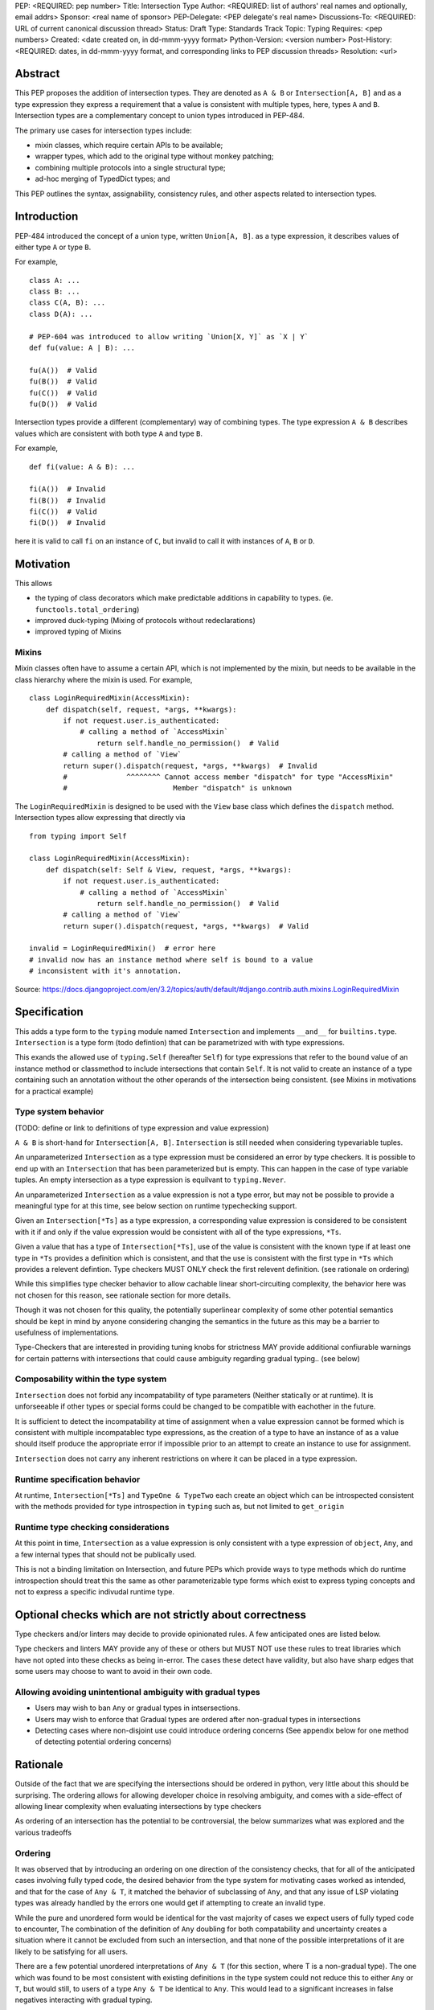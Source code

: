 PEP: <REQUIRED: pep number>
Title: Intersection Type
Author: <REQUIRED: list of authors' real names and optionally, email addrs>
Sponsor: <real name of sponsor>
PEP-Delegate: <PEP delegate's real name>
Discussions-To: <REQUIRED: URL of current canonical discussion thread>
Status: Draft
Type: Standards Track
Topic: Typing
Requires: <pep numbers>
Created: <date created on, in dd-mmm-yyyy format>
Python-Version: <version number>
Post-History: <REQUIRED: dates, in dd-mmm-yyyy format, and corresponding links to PEP discussion threads>
Resolution: <url>


Abstract
========

This PEP proposes the addition of intersection types.
They are denoted as ``A & B`` or ``Intersection[A, B]`` and as a
type expression they express a requirement that a value is consistent with
multiple types, here, types ``A`` and ``B``.
Intersection types are a complementary concept to union types introduced
in PEP-484.

The primary use cases for intersection types include:

- mixin classes, which require certain APIs to be available;
- wrapper types, which add to the original type without monkey patching;
- combining multiple protocols into a single structural type;
- ad-hoc merging of TypedDict types; and

This PEP outlines the syntax, assignability, consistency rules, and
other aspects related to intersection types.

Introduction
============

PEP-484 introduced the concept of a union type, written ``Union[A, B]``.
as a type expression, it describes values of either type ``A`` or type ``B``.

For example,

::

    class A: ...
    class B: ...
    class C(A, B): ...
    class D(A): ...

    # PEP-604 was introduced to allow writing `Union[X, Y]` as `X | Y`
    def fu(value: A | B): ...

    fu(A())  # Valid
    fu(B())  # Valid
    fu(C())  # Valid
    fu(D())  # Valid

Intersection types provide a different (complementary) way of combining types.
The type expression ``A & B`` describes values which are consistent with both type ``A`` and type ``B``.

For example,

::

    def fi(value: A & B): ...

    fi(A())  # Invalid
    fi(B())  # Invalid
    fi(C())  # Valid
    fi(D())  # Invalid

here it is valid to call ``fi`` on an instance of ``C``, but invalid to call it with instances of
``A``, ``B`` or ``D``.

Motivation
==========

This allows

- the typing of class decorators which make predictable additions in capability
  to types. (ie. ``functools.total_ordering``)
- improved duck-typing (Mixing of protocols without redeclarations)
- improved typing of Mixins

Mixins
------

Mixin classes often have to assume a certain API, which is not implemented by the mixin, but needs
to be available in the class hierarchy where the mixin is used.
For example,

::

    class LoginRequiredMixin(AccessMixin):
        def dispatch(self, request, *args, **kwargs):
            if not request.user.is_authenticated:
                # calling a method of `AccessMixin`
        	    return self.handle_no_permission()  # Valid
            # calling a method of `View`
            return super().dispatch(request, *args, **kwargs)  # Invalid
            #              ^^^^^^^^ Cannot access member "dispatch" for type "AccessMixin"
            #                         Member "dispatch" is unknown

The ``LoginRequiredMixin`` is designed to be used with the ``View`` base class which defines the
``dispatch`` method.
Intersection types allow expressing that directly via

::

    from typing import Self

    class LoginRequiredMixin(AccessMixin):
        def dispatch(self: Self & View, request, *args, **kwargs):
            if not request.user.is_authenticated:
                # calling a method of `AccessMixin`
        	    return self.handle_no_permission()  # Valid
            # calling a method of `View`
            return super().dispatch(request, *args, **kwargs)  # Valid

    invalid = LoginRequiredMixin()  # error here
    # invalid now has an instance method where self is bound to a value
    # inconsistent with it's annotation.

Source: https://docs.djangoproject.com/en/3.2/topics/auth/default/#django.contrib.auth.mixins.LoginRequiredMixin


Specification
=============

This adds a type form to the ``typing`` module named ``Intersection``
and implements ``__and__`` for ``builtins.type``. ``Intersection`` is a type
form (todo defintion) that can be parametrized with with type expressions.

This exands the allowed use of ``typing.Self`` (hereafter ``Self``) for type
expressions that refer to the bound value of an instance method or classmethod
to include intersections that contain ``Self``. It is not valid to create an
instance of a type containing such an annotation without the other operands
of the intersection being consistent.
(see Mixins in motivations for a practical example)


Type system behavior
--------------------

(TODO: define or link to definitions of type expression and value expression)

``A & B`` is short-hand for ``Intersection[A, B]``. ``Intersection`` is still
needed when considering typevariable tuples.

An unparameterized ``Intersection`` as a type expression must be considered an
error by type checkers. It is possible to end up with an ``Intersection``
that has been parameterized but is empty. This can happen in the case of type
variable tuples. An empty intersection as a type expression is equilvant to
``typing.Never``.

An unparameterized ``Intersection`` as a value expression is not a type error,
but may not be possible to provide a meaningful type for at this time, see
below section on runtime typechecking support.

Given an ``Intersection[*Ts]`` as a type expression, a corresponding value
expression is considered to be consistent with it if and only if the value
expression would be consistent with all of the type expressions, ``*Ts``.

Given a value that has a type of ``Intersection[*Ts]``, use of the value is
consistent with the known type if at least one type in ``*Ts`` provides a
definition which is consistent, and that the use is consistent with the first
type in ``*Ts`` which provides a relevent defintion. Type checkers MUST ONLY
check the first relevent definition. (see rationale on ordering)

While this simplifies type checker behavior to allow cachable linear
short-circuiting complexity, the behavior here was not chosen for this reason,
see rationale section for more details.

Though it was not chosen for this quality, the potentially superlinear
complexity of some other potential semantics should be kept in mind by anyone
considering changing the semantics in the future as this may be a barrier
to usefulness of implementations.

Type-Checkers that are interested in providing tuning knobs for strictness
MAY provide additional confiurable warnings for certain patterns with
intersections that could cause ambiguity regarding gradual typing.. (see below)


Composability within the type system
------------------------------------

``Intersection`` does not forbid any incompatability of type parameters
(Neither statically or at runtime). It is unforseeable if other types or
special forms could be changed to be compatible with eachother in the future.

It is sufficient to detect the incompatability at time of assignment when a
value expression cannot be formed which is consistent with multiple
incompatablec type expressions, as the creation of a type to have an instance
of as a value should itself produce the appropriate error if impossible prior
to an attempt to create an instance to use for assignment.

``Intersection`` does not carry any inherent restrictions on where it can be
placed in a type expression.


Runtime specification behavior
------------------------------

At runtime, ``Intersection[*Ts]`` and ``TypeOne & TypeTwo`` each create an
object which can be introspected consistent with the methods provided for type
introspection in ``typing`` such as, but not limited to ``get_origin``


Runtime type checking considerations
------------------------------------

At this point in time, ``Intersection`` as a value expression is only
consistent with a type expression of ``object``, ``Any``, and a few internal
types that should not be publically used.

This is not a binding limitation on Intersection, and future PEPs which provide
ways to type methods which do runtime introspection should treat this the same
as other parameterizable type forms which exist to express typing concepts
and not to express a specific indivudal runtime type.


Optional checks which are not strictly about correctness
========================================================

Type checkers and/or linters may decide to provide opinionated rules.
A few anticipated ones are listed below.

Type checkers and linters MAY provide any of these or others but MUST NOT
use these rules to treat libraries which have not opted into these checks as
being in-error. The cases these detect have validity, but also have sharp edges
that some users may choose to want to avoid in their own code.


Allowing avoiding unintentional ambiguity with gradual types
------------------------------------------------------------

- Users may wish to ban ``Any`` or gradual types in intsersections.
- Users may wish to enforce that Gradual types are ordered after
  non-gradual types in intersections
- Detecting cases where non-disjoint use could introduce ordering concerns
  (See appendix below for one method of detecting potential ordering concerns)

Rationale
=========

Outside of the fact that we are specifying the intersections should be ordered
in python, very little about this should be surprising. The ordering allows
for allowing developer choice in resolving ambiguity, and comes with
a side-effect of allowing linear complexity when evaluating
intersections by type checkers

As ordering of an intersection has the potential to be controversial,
the below summarizes what was explored and the various tradeoffs

Ordering
--------

It was observed that by introducing an ordering on one direction of the
consistency checks, that for all of the anticipated cases involving fully typed
code, the desired behavior from the type system for motivating cases worked as
intended, and that for the case of ``Any & T``, it matched the behavior of
subclassing of ``Any``, and that any issue of LSP violating types was already
handled by the errors one would get if attempting to create an invalid type.

While the pure and unordered form would be identical for the vast majority of
cases we expect users of fully typed code to encounter, The combination of the
definition of  ``Any`` doubling for both compatability and uncertainty creates
a situation where it cannot be excluded from such an intersection, and that
none of the possible interpretations of it are likely to be satisfying for all
users.

There are a few potential unordered interpretations of ``Any & T``
(for this section, where T is a non-gradual type).
The one which was found to be most consistent with existing definitions in the
type system could not reduce this to either ``Any`` or ``T``, but would still,
to users of a type ``Any & T`` be identical to ``Any``. This would lead to a
significant increases in false negatives interacting with gradual typing.

Banning ``Any`` from intersections to prevent this edge case would create
significant complications for untyped imports, unbound type variables, and the
general purpose intent of ``Any`` as a means of compatability in the framework
of gradual typing.

Other considered ways of resolving this in particular was to reword ``Any``'s
compatability to be more flexible, and treat it as always yielding to a known
implementation; However, this would increase the complexity of ``Any``, as well
as create situations where diamond patterns *may* have been resolved, but the
type system would not know, leading to increased un-typable false-positives.

Choosing to err on the side of False positives would be better for those
wanting the immediate feedbacks on type safety in an IDE that many users have
attributed to productiveness.

Choosing to err on the side of false negatives would be more in line with the
definition of compatability provided by ``Any``

Since an unordered intersection can create an erosion of the barrier between
typed an untyped code, no longer coercing from one to another, but being
possible to mix and match, it is predictable that making a decision either way
on this would to lead to increased friction between typed and untyped code, and
increase pressure to more fully type code or to treat code that still can't be
expressed by the type, but which needed to interact with typed code as taboo.

The ordering allows expressing preferring either the False positives for the
implied possible diamond pattern with untyped things (``T & Any``) and a narrow
remedy for it (``P & T & Any``) where ``P`` is a protocol expressing how the
diamond pattern was actually resolved.

The ordering also allows expressing prefering not to get warnings for the
implied possible diamond pattern: (``Any & T``)

Neither of these provide warnings for things not provided by ``T``, the scope
of the ordering mattering is only in the overlap.

(TODO add table comparing effects of each option in each of meaningful cases, highlighting the equivalence to unordered in most cases)

Backwards Compatibility
=======================

This PEP expands the allowed use of ``Self`` to better handle mixins,
this change is not done in a backwards incompatible manner.

The implementation of ``__and__`` for the builtin ``type`` may result in
runtime uses of type introspection to misbehave for user defined types using
a metaclass which defines ``__and__`` for some purpose.

The considerations are similar to the prior implementing of ``|`` for types.


Security Implications
=====================

None


How to Teach This
=================

At the most universal level, Intersections just express that a value must
be consistent with all of the types of the Intersection.
This is a clear parallel to Unions, which express that a value must be
consistent with one of the types of the Union.

When teaching and documenting the edge cases that involve what happens when
using a value that involves diamond patterns, we reccoemend drawing a parallel
to MRO, as well as reccomending that library authors avoid creating an
expectation that users be the one to solve a diamond pattern created by a
library when possible. There may always be advanced use-cases where doing so is
not possible; However, users finding themselves in this situation will need to
understand MRO to resolve them, and the ordering in use here matches that.


Reference Implementation
========================

TODO

Comparison to other languages
=============================

When comparing what other languages with intersections, most do not provide an
intersection type.

Two notable comparisons with languages that do reinforce the decision to
include ordering.

While Kotlin (unlike Java) allows multiple inheritence, it does not allow a
diamond pattern to exist, allowing only one base to implement a defintion for
a method or attribute of a type. Kotlin's intersections therefore do not have
to consider non-disjoint intersections.

TypeScript treats an intersection containing Any to be Any.
This makes sense given that TypeScript only has structural typing
but does not map well into python when considering nominal subtyping, and
``Any & T`` (Where ``T`` is a non-gradual type) as a return type.

Additionally, For the case of non-disjoint intersections TypeScript does not
synthesize a minimum bound, but instead picks an arbitrary winner with an
undocumented sort. This is not ideal for python, but when considering only
structural typing, and with the availability of TypeScript's ``Pick`` and
``Omit``, it appears to be a non-issue for type expressiveness in TypeScript.


Rejected Alternatives
=====================

Naming it ``OrderedIntersection`` and without ``&``
---------------------------------------------------

Using ``Intersection`` presents a blocker on future work if anyone wants to
revisit the issues with a pure intersection, but ``UnorderedIntersection``
is available if anyone solves the issues.

Using ``&`` may be a significantly stronger blocker on pure intersections

This was a direction given serious consideration, however the
ergonomic benefits of ``&`` are substantial and ``OrderedIntersection``
being as long and verbose as it is will impact readability of complex
type signatures.

Additionally, we believe it is unlikely that all of the issues presented for
an unordered form in the rationale section are solvable in any version of
python that remains gradually typed, has both structural and nominal subtyping,
and allows for resolvable diamond patterns without adversely affecting the
needs or ergonomics for some users.

Such a version of python would already likely require a python 4.0,
allowing revisiting of both the name and operator use.

Apendices
=========

A heuristic for non-disjoint use and ordering concerns
------------------------------------------------------

There is a way to determine where the ordering actually matters.

As stated above, The ordering mattering is valid, but some libraries may want
to flag it if it comes up in their own code to be sure they are aware of the
potential sharp edges.

A reductive summary of this is that the ordering matters when there is an
unresolved diamond pattern, and that gradual types in their infinite
compatability conversely provide infinitely many possible diamond patterns.

While type checkers and linters are free to implement their own heuristics
for this which behave differently to better match the actual use cases
their users have, one set of rules for determining this are as follows:

Given any number of types, if for any identifier defined on any of the types
there is more than 1 non-exactly equivlaent type specification for that
identifier amoung the types, the ordering matters.

Any type that is considered to be a gradual type only provides 1 definition
for the identifiers it provides, but that 1 definition is not considered to be
"exactly equvalent" to one provided by a non-gradual type for the purpose of
this heuristic.

For instance, a type which provides a property ``x`` that resolves to ``Any``
conflicts with ``Any`` for this check. x is a property returning Any, which is
more strict than the behavior of ``Any`` when considering substitutability

This means the inclusion of ``Any`` with a non-Any would be a reason to flag
under this rule.

However, ``Callable[..., Any]`` is also a gradual type.
``Callable[..., Any] & SupportsAbs`` does not have multiple definitions
for any identifier, as ``SupportsAbs`` does not provide ``__call__``
(or any of the other things provided by ``Callable``) in an incomaptible way.

Beyond this, we also have to look at the effects of introducing an unknown
or partially unknown type through type variables on ambiguity.

For function scoped type variables
(type checkers do not apply variance to these)

- If the type variable participates in an intersection in a type expression for
  a parameter of the function, the ordering has the potential to matter.

For class scoped type variables as well as intersections as type parameters
to generics and typing special forms (i.e. ``type[T & Protocol]``):

- covariant and invariant TypeVariables should only be included if a bound is
  provided, and the provided bound should be used for the check.

- contravariant TypeVariables should be checked using a bound if provided, or
  otherwise be treated as Any

Footnotes
=========

TODO


Copyright
=========

This document is placed in the public domain or under the
CC0-1.0-Universal license, whichever is more permissive.